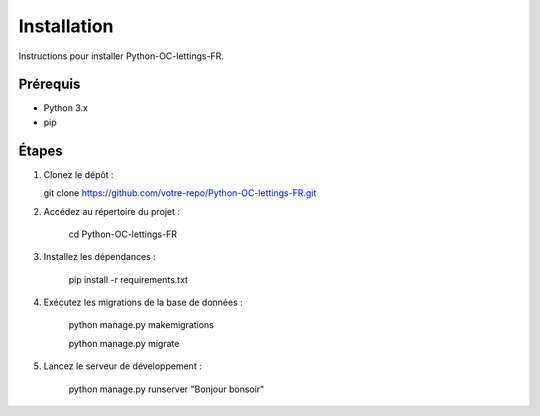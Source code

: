 Installation
============

Instructions pour installer Python-OC-lettings-FR.

Prérequis
---------
- Python 3.x
- pip

Étapes
------
1. Clonez le dépôt :

   git clone https://github.com/votre-repo/Python-OC-lettings-FR.git

2. Accédez au répertoire du projet :

    cd Python-OC-lettings-FR

3. Installez les dépendances :

    pip install -r requirements.txt

4. Exécutez les migrations de la base de données :

    python manage.py makemigrations

    python manage.py migrate

5. Lancez le serveur de développement :

    python manage.py runserver
    "Bonjour bonsoir"
